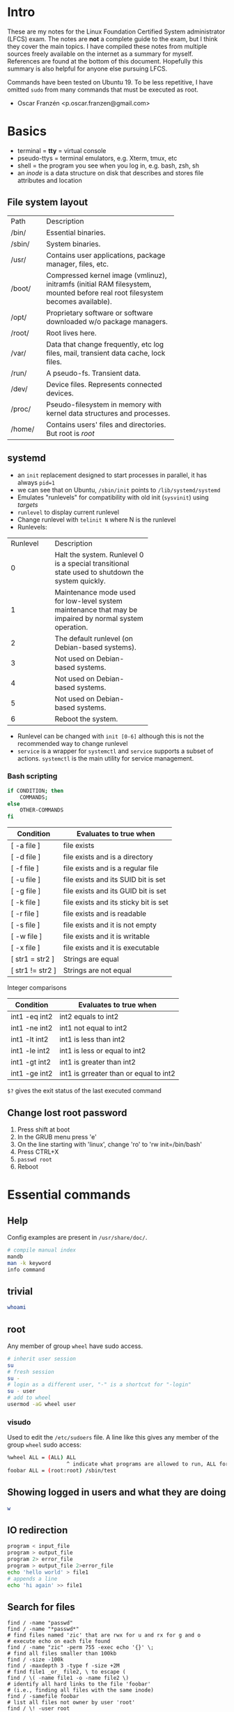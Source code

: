 * Intro
These are my notes for the Linux Foundation Certified System administrator
(LFCS) exam. The notes are *not* a complete guide to the exam, but I think
they cover the main topics. I have compiled these notes from multiple sources
freely available on the internet as a summary for myself. References are found
at the bottom of this document. Hopefully this summary is also helpful for
anyone else pursuing LFCS.

Commands have been tested on Ubuntu 19. To be less repetitive, I have omitted
=sudo= from many commands that must be executed as root.

- Oscar Franzén <p.oscar.franzen@gmail.com>
* Basics
- terminal = *tty* = virtual console
- pseudo-ttys = terminal emulators, e.g. Xterm, tmux, etc
- shell = the program you see when you log in, e.g. bash, zsh, sh
- an /inode/ is a data structure on disk that describes and stores file
  attributes and location
** File system layout
+--------+---------------------------------------------+
| Path   | Description                                 |
+--------+---------------------------------------------+
| /bin/  | Essential binaries.                         |
+--------+---------------------------------------------+
| /sbin/ | System binaries.                            |
+--------+---------------------------------------------+
| /usr/  | Contains user applications, package manager,|
|        | files, etc.                                 |
+--------+---------------------------------------------+
| /boot/ | Compressed kernel image (vmlinuz), initramfs|
|        | (initial RAM filesystem, mounted before real|
|        | root filesystem becomes available).         |
+--------+---------------------------------------------+
| /opt/  | Proprietary software or software downloaded |
|        | w/o package managers.                       |
+--------+---------------------------------------------+
| /root/ | Root lives here.                            |
+--------+---------------------------------------------+
| /var/  | Data that change frequently, etc log files, |
|        |mail, transient data cache, lock files.      |
|        |                                             |
+--------+---------------------------------------------+
| /run/  | A pseudo-fs. Transient data.                |
+--------+---------------------------------------------+
| /dev/  | Device files. Represents connected devices. |
+--------+---------------------------------------------+
| /proc/ | Pseudo-filesystem in memory with kernel data|
|        |structures and processes.                    |
+--------+---------------------------------------------+
| /home/ | Contains users' files and directories. But  |
|        |root is /root/                               |
+--------+---------------------------------------------+
** systemd
- an =init= replacement designed to start processes in parallel, it has always
  =pid=1=
- we can see that on Ubuntu, =/sbin/init= points to =/lib/systemd/systemd=
- Emulates "runlevels" for compatibility with old init (=sysvinit=) using
  /targets/
- =runlevel= to display current runlevel
- Change runlevel with =telinit N= where N is the runlevel
- Runlevels:
+----------+----------------------------------+
| Runlevel | Description                      |
+----------+----------------------------------+
|        0 | Halt the system. Runlevel 0 is a |
|          |special transitional state used to|
|          |shutdown the system quickly.      |
+----------+----------------------------------+
|        1 |Maintenance mode used for         |
|          |low-level system maintenance that |
|          |may be impaired by normal system  |
|          |operation.                        |
|          |                                  |
+----------+----------------------------------+
|        2 | The default runlevel (on         |
|          |Debian-based systems).            |
+----------+----------------------------------+
|        3 | Not used on Debian-based systems.|
+----------+----------------------------------+
|        4 | Not used on Debian-based systems.|
+----------+----------------------------------+
|        5 | Not used on Debian-based systems.|
+----------+----------------------------------+
|        6 |Reboot the system.                |
+----------+----------------------------------+
- Runlevel can be changed with =init [0-6]= although this is not the recommended
  way to change runlevel
- =service= is a wrapper for =systemctl= and =service= supports a subset of
  actions. =systemctl= is the main utility for service management.
*** Bash scripting
#+BEGIN_SRC bash
if CONDITION; then 
	COMMANDS;
else
	OTHER-COMMANDS 
fi
#+END_SRC
| Condition        | Evaluates to true when                |
|------------------+---------------------------------------|
| [ -a file ]      | file exists                           |
| [ -d file ]      | file exists and is a directory        |
| [ -f file ]      | file exists and is a regular file     |
| [ -u file ]      | file exists and its SUID bit is set   |
| [ -g file ]      | file exists and its GUID bit is set   |
| [ -k file ]      | file exists and its sticky bit is set |
| [ -r file ]      | file exists and is readable           |
| [ -s file ]      | file exists and it is not empty       |
| [ -w file ]      | file exists and it is writable        |
| [ -x file ]      | file exists and it is executable      |
| [ str1 = str2 ]  | Strings are equal                     |
| [ str1 != str2 ] | Strings are not equal                 |

Integer comparisons
| Condition     | Evaluates to true when                 |
|---------------+----------------------------------------|
| int1 -eq int2 | int2 equals to int2                    |
| int1 -ne int2 | int1 not equal to int2                 |
| int1 -lt int2 | int1 is less than int2                 |
| int1 -le int2 | int1 is less or equal to int2          |
| int1 -gt int2 | int1 is greater than int2              |
| int1 -ge int2 | int1 is grreater than or equal to int2 |

=$?= gives the exit status of the last executed command
** Change lost root password 
1. Press shift at boot
2. In the GRUB menu press 'e'
3. On the line starting with 'linux', change 'ro' to 'rw init=/bin/bash'
4. Press CTRL+X
5. =passwd root=
6. Reboot
* Essential commands
** Help
Config examples are present in =/usr/share/doc/=.
#+BEGIN_SRC bash
# compile manual index
mandb
man -k keyword
info command
#+END_SRC
** trivial
#+BEGIN_SRC bash
whoami
#+END_SRC
** root
Any member of group =wheel= have sudo access.
#+BEGIN_SRC bash
# inherit user session
su
# fresh session
su -
# login as a different user, "-" is a shortcut for "-login"
su - user
# add to wheel
usermod -aG wheel user
#+END_SRC
*** visudo
Used to edit the =/etc/sudoers= file. A line like this gives any member of the
group =wheel= sudo access:
#+BEGIN_SRC bash
%wheel ALL = (ALL) ALL
                   ^ indicate what programs are allowed to run, ALL for all
foobar ALL = (root:root) /sbin/test
#+END_SRC
** Showing logged in users and what they are doing
#+BEGIN_SRC bash
w
#+END_SRC
** IO redirection
#+BEGIN_SRC bash
program < input_file
program > output_file
program 2> error_file
program > output_file 2>error_file
echo 'hello world' > file1
# appends a line
echo 'hi again' >> file1
#+END_SRC
** Search for files
#+BEGIN_SRC shell
find / -name "passwd"
find / -name "*passwd*"
# find files named 'zic' that are rwx for u and rx for g and o
# execute echo on each file found
find / -name "zic" -perm 755 -exec echo '{}' \;
# find all files smaller than 100kb
find / -size -100k
find / -maxdepth 3 -type f -size +2M
# find file1 _or_ file2, \ to escape (
find / \( -name file1 -o -name file2 \)
# identify all hard links to the file 'foobar'
# (i.e., finding all files with the same inode)
find / -samefile foobar
# list all files not owner by user 'root'
find / \! -user root
# search case insensitive
find / -iname "PassWd"
# identify files with identical permissions to 222
# 222 = w-rx for ugo
find / -perm 222
# at least permission 222
find / -perm -222
# write for u or write for g or write for o
find / -perm /222
# files accessed at least 24 hours ago
find / -atime +1
# uses a previously constructed database
locate file
# update the database
updatedb
#+END_SRC
** Working with files
*** The editor =vi=
| Command | What it does                            |
|---------+-----------------------------------------|
| i       | Insert mode                             |
| ESC     | Exit any mode to command mode           |
| o       | Enter insert mode and insert a new line |
| :wq!    | Write and quit                          |
| :q!     | Quit w/o saving                         |
| :w!     | Force write                             |
| u       | Undo                                    |
| gg      | Go to beginning of file                 |
| G       | Go to end of file                       |
| :/foo   | Search for the string "foo"             |
| n       | Next occurence                          |
| N       | Previous occurence                      |
| :42     | Go to line 42                           |
| dd      | Delete the current line                 |
| x       | Delete the selected character           |
| v       | Select text                             |
| y       | Copy selected text                      |
| p       | Paste selected text                     |
| d       | Delete selected text                    |
*** File globbing
| Example       | Files and directories it matches |
|---------------+----------------------------------|
| ls -l a*      | Beginning with a                 |
| ls -l a?      | Two characters beginning with a  |
| ls -l a[ab]   | aa or bb                         |
| ls -l a[a-c]  | aa, ab or ac                     |
| ls -l a[a-c]* | Begin with aa, ab or ac          |
*** Comparing files
**** diff/diff3
#+BEGIN_SRC bash
diff file1 file2
# output side by side in two columns
diff -y file1 file2
# compare 3 files line by line
diff3
#+END_SRC
*** uniq - collapse consecutive lines
#+BEGIN_SRC 
# Compare only first two characters
uniq -w 2 file
# Prefix lines with number of occurences
uniq -c file
#+END_SRC
*** grep
#+BEGIN_SRC bash
# print the file name of the match
grep -l pattern path
# also search subdirectories of path
grep -lr pattern path
# as above but with case insensitive
grep -lri pattern path
#+END_SRC
*** sed
#+BEGIN_SRC bash
sed 's/source/target/' file
sed 's/source/target/g' file
# case inensitive
sed 's/source/target/gi' file
# apply only on row 2
sed '2s/source/target/' file
# print only changed rows
sed -n 's/source/target/p' file
# prints lines 2 to 4
sed -n 2,4p file
# deletes lines with source
sed '/source/d' file
# delete line 12
sed -n 12d file
# insert "hej" on line 5
sed '5ihej' file
#+END_SRC
*** Other commands
#+BEGIN_SRC bash
# sort based on column 2
sort -k 2 file
# cut using one whitespace as delimiter and print column 1 from file
cut -d " " -f1 file
# print columns 1 and 3 from file
cut -d " " -f1.3 file
ls
# long output
ls -l
# show hidden files
ls -la
# recursive
ls -lR
# list by time stamp
ls -lt
# show directory properties and not its content
ls -ld
# shows current directory
pwd
# print file content
cat
tac
# copy file1 and file2 to dest
cp file1 file2 /dest
# recursive
cp -r source/ target/
# rename a file/dir or move it
mv file1 file2
# remove a directory including read only files
rm -rf dir
# makes parent directories if needed
mkdir -p foo/bar
# removes dir (only if dir is empty)
rmdir dir
sed
# estimate space used by a file or dir (default returns size in kb)
du /sbin/
awk
cut
# substitute string1 with string2
tr string1 string2
# substitute repeated occurences of one character with a single one of
# that character
tr -s ' '
paste
# print last 10 lines of file
tail file
# print last 20 lines
tail -n 20 file
# output the tail of the file as it grows
tail -f file
# print first 10 lines of file
head file
# creates an empty file
touch file
# specific timestamp
touch -t YYMMDDhhmm file
patch
sed
awk
# add line numbers
cat <file> | nl
#+END_SRC
*** I-nodes and links
**** Hard links
More than one file can point to the same i-node. Must be on the same
device. Cannot be directories.
#+BEGIN_SRC bash
# creates a hard link
ln target newname
# the inode will be the same for the files
ls -il
#+END_SRC
**** Symbolic links
Points to a file. If the file is removed the link becomes invalid. Symbolic
links have different inode numbers.
#+BEGIN_SRC bash
ln -s target linkname
# create a symbolic link to sbin in the current dir
ln -s /sbin/
#+END_SRC
**** Show inode for a file or dir
First column shows the i-node number.
#+BEGIN_SRC bash
ls -li
#+END_SRC
** Backup, compression, etc
*** Archiving
#+BEGIN_SRC bash
# make tar.bz2 archive
tar -jcvf file.tar.bz2 *
# uncompress
tar -jxvf file.tar.bz2
# print content of tar file
tar -tf file.tar
# delete a file from a tar file
tar --delete -f test.tar file
#+END_SRC
*** Backups
**** dd
The =dd= program is very useful for making copies of raw disk space. A common
joke with =dd= is that is stands for *data destroyer*, so it should be noted that
it's a very dangerous utility.

Write a file containing zeros:
#+BEGIN_SRC bash
dd if=/dev/zero of=/mnt/drive/foobar bs=2G count=1
#+END_SRC
***** Create a backup
The device _must_ be unmounted
#+BEGIN_SRC bash
dd if=/dev/sda of=/system_images/sda.img
# make a complete copy of one disk onto another
dd if=/dev/sda of=/dev/sdb
#+END_SRC
***** Restore a backup
#+BEGIN_SRC bash
dd if=/system_images/sda.img of=/dev/sda
#+END_SRC
***** Copy Master Boot Record (MBR)
#+BEGIN_SRC bash
# MBR is always stored in the first 512 bytes of the disk
# bs sets the block size, count copies this number of blocks
# bs*count is the amount of data copied
dd if=/dev/sda of=mbr_sda.backup bs=512 count=1
#+END_SRC
**** rsync
#+BEGIN_SRC bash
rsync -avr source dest
# -z adds compression
rsync -avrz source user@192.168.0.2:~/dest
# use ssh
rsync -avre ssh source user@192.168.0.2:~/dest
#+END_SRC
** Permissions
*** Octal representations of permissions
Sum represents combinations.
| Octal | Meaning       |
|-------+---------------|
|     0 | no permission |
|     1 | x             |
|     2 | w             |
|     4 | r             |
|     5 | rx            |
|     6 | rw            |
|     7 | rwx           |

#+BEGIN_SRC shell
# change owner
chown
# change group
chgrp
# change permissions
chmod
# example of chmod
chmod u+rwx,g+r,o+r fil
#+END_SRC

**** Examples
| Octal | Meaning          |
|-------+------------------|
|  0666 | rw for everyone  |
|  0777 | rwx for everyone |

*** setuid, setgid
Run a program as the user/group set as owner of the file. Cannot be applied to
bash scripts.
#+BEGIN_SRC bash
chmod u+s test
chmod g+s test
#+END_SRC
*** Sticky bit
When a directory's sticky bit is set, the filesystem treats the files in such
directories in a special way so only the file's owner, the directory's owner, or
root user can rename or delete the file. Without the sticky bit set, any user
with write and execute permissions for the directory can rename or delete
contained files, regardless of the file's owner. For example =/tmp/= has +t.
#+BEGIN_SRC bash
chmod +t directory_name
#+END_SRC
*** Extended attributes
Metadata associated with files. Extended attributes are not interpreted by the
file system. Extended attributes consists of namespaces. Stored in the /inode/
of the file. ACL uses the =system= namespace.

Examples:
| Flag | Meaning                                                  |
|------+----------------------------------------------------------|
| I    | Immutable, no user can change it. No hard links.         |
| a    | Apppend-only                                             |
| A    | No-atime-update (access time of the file is not updated) |
#+BEGIN_SRC bash
lsattr
=chattr [+|-|=mode] filename=
#+END_SRC
*** umask
Can be used to remove permissions from newly created files.
#+BEGIN_SRC bash
# remove write permissions from newly created files
umask 222
#+END_SRC
** Root
Sudo file is stored in =/etc/sudoers/= and =/etc/sudoers.d/=.
#+BEGIN_SRC bash
$ sudo -s
#+END_SRC
** Processes and resource limits
*** Process types
+-----------------+------------------------------------------------+
| Process type    | Description                                    |
|                 |                                                |
+-----------------+------------------------------------------------+
|   Interactive   |   Need to be started by a user, either at a    |
|     process     |           command line or through a            |
|                 |              graphical interface.              |
+-----------------+------------------------------------------------+
| Batch Processes | Automatic processes which aree scheduled from  |
|                 |and then disconnected from the terminal.        |
+-----------------+------------------------------------------------+
| Daemons         | Server processes running continuously. Mauny   |
|                 |launched during system startup.                 |
+-----------------+------------------------------------------------+
| Threads         | Lightweight processes that are run under the   |
|                 |umbrella of a main process.                     |
+-----------------+------------------------------------------------+
| Kernel threads  | Kernel tasks that users neither start nor      |
|                 |terminate and have little control over.         |
+-----------------+------------------------------------------------+
*** Useful commands
#+BEGIN_SRC bash
ps
ps -u <username>
pgrep
kill
pkill
# kill all processes owned by group with GID=99
pkill -G 99
# kill all processes whose parent process is 4992
pkill -P 4992
killall
#+END_SRC
*** ulimit
Used to get or set resource limits.
#+BEGIN_SRC bash
# see current limits
ulimit -a
#+END_SRC
**** Limit stack size
When you call a function, a new "namespace" is allocated on the stack. That's
how functions can have local variables. As functions call functions, which in
turn call functions, we keep allocating more and more space on the stack to
maintain this deep hierarchy of namespaces.

To curb programs using massive amounts of stack space, a limit is usually put in
place via ulimit -s. If we remove that limit via ulimit -s unlimited, our
programs will be able to keep gobbling up RAM for their evergrowing stack until
eventually the system runs out of memory entirely.

#+BEGIN_SRC bash
ulimit -s 4096
#+END_SRC
*** Set global resource limits
- Done in =/etc/security/limits.conf=
- Config format:
 #+BEGIN_SRC
 *    hard    nproc    10
 ^ user group or all (*)

      ^ hard or soft limit

              ^ whatever should be enforced (number of processes here)

                       ^ the actual limit
 #+END_SRC
** Inspect library dependencies
Use =ldd <command>=.
** Useful utils
*** tree
Prints tree structure of a directory.
#+BEGIN_SRC bash
apt-get install tree
tree
#+END_SRC
** Locate a program
#+BEGIN_SRC bash
which ls
# also locates where man page is (+ source code)
whereis ls
#+END_SRC
* Operation of running systems
** Boot, reboot, shutdown
#+BEGIN_SRC bash
# power off, -h as in halt
shutdown -h now
# reboot
shutdown -r now
# legacy commands
reboot
halt
poweroff
#+END_SRC
** Modules
- Modules have =*.ko= extensions and are found in
  =/lib/modules/<kernel-version/=
- =lsmod= lists loaded modules
- =modprobe= to load module using a database of dependency information
  - Modules can be loaded specifying parameters: =modprobe e1000e debug=2
    copybreak=256=
  - =/etc/modprobe.d/= contains default parameters applied when loading a module
    with modprobe
  - Module dependencies will be loaded as well
- =modprobe -r= to unload module
- =insmod= is another way to load modules directly
- =rmmod= is another way to unload modules
- =modinfo= to show details such as version, module dependencies, supported
  hardwares, what parameters can be supploed during loading etc.
- =depmod= to rebuild the module database
** GRand Unified Boot loader (GRUB)
- Config is =/etc/default/grub= and if it is modified then run =update-grub=
after (the actual file read by GRUB at boot is =/boot/grub/grub.cfg/=, but it
should not be modified manually).
- If GRUB is not installed for some reason, install it with =grub-install
  /dev/sdX=
** Manage processes
*** mpstat
#+BEGIN_SRC bash
apt-get install sysstat
mpstat
# -P to indicate which cpus
# -u for CPU utilization
# 2 second intervals
# 3 reports
mpstat -P ALL -u 2 3
#+END_SRC
*** ps
| Term | Desc              |
|------+-------------------|
| pid  | Process id        |
| ppid | Parent process id |
#+BEGIN_SRC bash
# all processes
# BSD style syntax
ps aux
# UNIX style syntax
ps -aux
ps -eo pid,ppid,cmd,%cpu,%mem --sort=-%cpu
#+END_SRC
| column  | meaning                                                         |
|---------+-----------------------------------------------------------------|
| user    | owner                                                           |
| pid     | process ID                                                      |
| %cpu    | CPU time divided by the time the process has been running       |
| %mem    | resident set size divided by memory of the machine              |
| VSZ     | virtual memory in KiB                                           |
| RSS     | resident memory in KiB, i.e. non-swapped physical memory        |
| tty     | attached terminal                                               |
| stat    | process state                                                   |
| start   | start time of the process                                       |
| time    | cumulative CPU time                                             |
| command | command, those within [] are system processes of kernel threads |
*** /proc/
- Processes are actually directories in =/proc/[pid]=
- Contains current state of each process running
  - Child processes
  - Memory usage
- =/proc/meminfo=
- =/proc/sys/=
  - Contains tunable kernel parameters as plain text files
  - Can be changed with =sysctl= (or by writing to files directly)
    - Print kernel setting: =sysctl kernel.pid_max=, corresponding to
      =/proc/sys/kernel/pid_max=
    - =sysctl -a= prints all available settings
  - =/etc/sysctl.conf= contains parameters applied during boot, to make a change
    permanent, add it to this file. To apply current config without rebooting,
    run =sysctl -p=
*** list open files by a process
#+BEGIN_SRC bash
lsof -p [pid]
#+END_SRC
*** Priorities
Lower niceness means higher priority. Range is from -20 to 19.
#+BEGIN_SRC bash
# run a program with modified scheduling priority
nice -n value command
# alter priority of running processes (only root)
renice -n value [pid]
#+END_SRC
*** kill
#+BEGIN_SRC bash
# send SIGTERM
kill pid
# send SIGKILL
kill -9 pid
# list all available signals
kill -l
#+END_SRC
**** Signals
| Signal  | Description                                       |
|---------+---------------------------------------------------|
| SIGHUP  | Terminate                                         |
| SIGINT  | Terminate, interrupt from keyboard, CTRL-C        |
| SIGFPE  | Core dump, sent from kernel                       |
| SIGKILL | Terminate, abnormal termination                   |
| SIGTERM | Terminate, graceful termination (default in kill) |
| SIGSTOP | Stop, cannot be handled or ignored                |
| SIGTSTP | CTRL-Z                                            |
| SIGCONT | Continue                                          |
| SIGCHLD | Ignore, child stopped                             |
| SIGPIPE | Terminate, broken pipe, socket closed             |
*** crontab
#+BEGIN_SRC bash
crontab -e
# or as root to modify a specific users cron jobs
crontab -e -u user
#+END_SRC
*** at
#+BEGIN_SRC bash
apt-get install at
service atd status
at
atq
atrm
#+END_SRC
*** sar
System activity reporter.
#+BEGIN_SRC bash
# CPU usage report 3 times in intervals of 3 seconds
sudo sar 3 3
#+END_SRC
*** misc
#+BEGIN_SRC bash
pgrep name
pstree
uptime
strace
free
# mainly for virtual memory stats but also for CPU, process and disk statistics
vmstat
pmap
iotop
iostat
# prioritize a process in io scheduling
ionice
#+END_SRC
*** 
** AppArmor
- Alternative to SELinux
- Profile based
- Two modes:
  1. Enforce
  2. Complain
#+BEGIN_SRC bash
apt-get install apparmor-profiles
apparmor_status
# put profile in complain mode
aa-complain
# put profile in enforcement mode
aa-enforce
#+END_SRC
** Package managers
*** dpkg
A low-level package manager. Database is located in =/var/lib/dpkg=.
#+BEGIN_SRC bash
# list installed packages
dpkg -l
# list installed files from a package
dpkg -L package
# query status of an installed package
dpkg -s package
# list content of deb package
dpkg -c package.deb
# install deb package
dpkg -i package.deb
# remove package
dpkg -r package.deb
#+END_SRC
*** Advanced Packacking Tool (apt)
- Based on =dpkg=.
#+BEGIN_SRC bash
apt-cache search term
apt-cache show pkg
# Show packages whose name starts with prefix
apt-cache pkgnames openjdk
# Search all packages that contains file
apt-file search file
# List all files in the pkg. pkg doesn't need to be installed or fetched
apt-file list pkg
apt-get autoremove
apt-get clean
apt-get update
apt-get install pkg
apt-get [--purge] remove pkg
apt-get upgrade
#+END_SRC
* User and group management
** /etc/passwd
The second field is password, is it has an =x=, then passwords are managed by
=/etc/shadow=. =/etc/passwd= has 644 permissions that means anyone can read
it. This is because system programs and user apps need to read the information
in that file. On the other hand, =/etc/shadow= has 400 permissions. =/etc/shadow= is
preferred way to keep passwords as it prevents anyone to read hashed passwords.
** Adding users
#+BEGIN_SRC bash
sudo su
groupadd test
useradd mrtest
useradd mstest
usermod -a -G test mrtest
usermod -a -G test mstest
# lock user account
usermod -L username
# A locked password prevents a user to authenticate with that password, however, user
# can authenticate by other means, e.g. ssh keys etc. Locking an account eliminates to
# authenticate and use that account in any way,
passwd -l username
mkdir /mnt/asdf
touch /mnt/asdf/acl.txt
chgrp -R test /mnt/asdf/
chmod ug+rwx /mnt/asdf
chmod o+rx-w /mnt/asdf
# The point is to give a user access to /mnt/asdf without adding the user to the test group
# since that also gives access to other files.
userdel user
# chage (change user password expiry)
chage <username>
# create system account (default shell should be nologin)
useradd -r -s /usr/sbin/nologin
#+END_SRC
** ACL
- If files inside a directory where a default ACL has been set do not have a ACL
  of their own, they inherit the default ACL of their parent directory.
*** Install =getfacl= and =setfacl=:
=sudo apt-get install acl=
*** Check compatibility of the file system with ACL:
=tunefs -l /dev/sda2 | grep "Default mount options"
*** =setfacl -m u:rand:rw /mnt/asdf/test.txt=
*** =getfacl test.txt=
*** Set to a directory: 
=setfacl -m d:o:r /mnt/test/=
*** Remove all ACL:
=setfacl -b /mnt/test/=
** Adding sudo capability for a user
Don't edit /etc/sudoers or /etc/sudoers.d/ directly, rather use =visudo=,
because problems are checked before saving. For example, to add =sudo=
capability for user "test" add this line:
#+BEGIN_SRC 
test ALL=(ALL:ALL) ALL
#+END_SRC
** Show which shell is used
#+BEGIN_SRC bash
echo $SHELL
#+END_SRC
** Bash restricted shell
Prevents:
- cd directories
- changing certain environment variables
- specify an absolut path in any command
- IO redirecting
#+BEGIN_SRC bash
bash -r
#+END_SRC
** Pluggable Authentication Modules (PAM)
- Provides authentication policies in a uniformed and modular way for various
applications. A PAM-aware application invokes libpam which in turn checks these
configuration files to apply rules and invokes PAM modules. PAM integrates
low-level authentication modules into a high-level API that provides dynamic
authentication support for applications. This allows developers to write
applications that require authentication, independently of the underlying
authentication system.
- _To employ PAM, an application/program needs to be “PAM aware“; it needs to have
been written and compiled specifically to use PAM. To find out if a program is
“PAM-aware” or not, check if it has been compiled with the PAM library using
=ldd command=._
- Main config file is =/etc/pam.conf= and =/etc/pam.d/= contain PAM config files
  for each PAM-aware program.
- PAM libraries are found in =/usr/lib/x86_64-linux-gnu/security= (many so files
  here have man pages: =man listfile=)
** Show available shells and who I am
#+BEGIN_SRC bash
cat /etc/shells
echo $USER
#+END_SRC
* Networking
** Basic networking
=ifconfig= is deprecated, use =ip=
*** Show IP address configuration
ip addr show
ip a s
*** set IP using nmgui/nmci
#+BEGIN_SRC bash
nmtui
nmcli # CLI for network manager
#+END_SRC
*** set IP manually
ip link set eth0 down
ip addr add 192.168.0.2/24 dev eth0
ip link set eth0 up
*** set hostname
Modify: /etc/hostname
Show current hostname: hostname
*** Static DNS entries
/etc/hosts
** Installing an ftp server
Install the very secure ftp server and configure it for anonymous access to a specific directory.
1. =sudo apt-get install vsftpd=
2. =sudo service vsftpd start=
3. Config file is =/etc/vsftpd.conf=
   - Create a directory for data (anonymous access will be allowed):
     =sudo mkdir /datamkdir /mnt/asdf/=
4. Modify the config file:
   - =sudo vim /etc/vsftpd.conf=
   - Make sure the settings are:
     #+BEGIN_SRC shell
     anonymous_enable=YES
     anon_root=/data/
     no_anon_password=YES
     write_enable=YES
     local_enable=YES
     #+END_SRC
   - Restrict users to their home directories:
     #+BEGIN_SRC 
     chroot_local_user=YES
     chroot_list_enable=YES
     chroot_list_file=/etc/vsftpd_chroot_list
     #+END_SRC
   - Create an empty file: =touch /etc/vsftpd_chroot_list=
   - Rate limits in kb:
     #+BEGIN_SRC 
     anon_max_rate=10240 # 10 kb
     local_max_rate=20480 # 20 kb
     max_per_ip=5 # 5 connections
     #+END_SRC
   - Restrict data transfers to this port range:
     #+BEGIN_SRC 
     pasv_enable=YES
     pasv_max_port=15500
     pasv_min_port=15000
     #+END_SRC
** Firewall
- The kernel firewall is *NetFilter*
- The utility to manage rules is *iptables*
- A frontend for *iptables* is UncomplicatedFirewall (*ufw*)
**** iptables
#+BEGIN_SRC bash
# list rules
iptables -L
# verbose
iptables -L -v
#+END_SRC
**** ufw
#+BEGIN_SRC bash
ufw allow ssh/tcp
ufw logging on
ufw enable
ufw status
# block all network connections from one IP
ufw deny from 15.15.15.51
# block entire subnet
ufw deny from 15.15.15.0/24
# only for a specific network interface
ufw deny in on eth0 from 15.15.15.51
# allow ssh
ufw allow ssh
# or
ufw allow 22
ufw allow from 15.15.15.0/24 to any port 873
#+END_SRC
** Show ports opened by a process
#+BEGIN_SRC bash
# all processes
netstat -tln 
#+END_SRC
** Routing
Routing IP traffic:
#+BEGIN_SRC bash
ip route show
# or
route -n
# Add route to 192.0.2.1 through 10.0.0.1
ip route add 192.0.2.1 via 10.0.0.1
#+END_SRC

To configure system as route forward must be enabled:
=echo 1 > /proc/sys/net/ipv4/ip_forward=
** Mount NFS share
#+BEGIN_SRC bash
# only client package needed, no need for server components
apt-get install nfs-common
mount -t nfs <IP>:/NameOfShare /mnt/my_mounted_nfs
#+END_SRC

Permanently, by adding line to =/etc/fstab=:
#+BEGIN_SRC bash
IP:/NFS-SHARE/    /mount/point    nfs    defaults    0    0
#+END_SRC
** Running NFS server to share directories
#+BEGIN_SRC bash
apt-get install nfs-kernel-server
#+END_SRC
** Recursive DNS caching server
- =apt-get install bind9 bind9utils=
- =named= is one service within bind, its config is
  =/etc/bind/named.conf.options=, add the following so its within =options {
  ... }=:
 #+BEGIN_SRC bash
 recursion yes;
 # use google name servers as forwarders
 forwarders {
    8.8.8.8;
    8.8.4.4;
 };
 #+END_SRC
- Local zones are configured in =/etc/named.conf.local=, examples:
 #+BEGIN_SRC bash
 # DNS -> IP
 zone "testing.example.com." IN {
     type master;
     file "/etc/bind/db.testing.example.com";
 };
 
 # for reverse DNS, i.e. IP -> DNS
 zone "2.0.10.in-addr.arpa" IN {
     type master;
     file "/etc/bind/2.0.10.in-addr.arpa";
 };
 #+END_SRC
- Content of =/etc/bind/db.testing.example.com=:
 #+BEGIN_SRC bash
 $TTL   604800
 @      IN      SOA    testing.example.com. root.testing.example.com. (
                             3; <-- serial increment
                             ...
                             ...
                             ...
                             ...)
@       IN      NS     ns.testing.example.com.
ns      IN      A      10.0.2.15
web1    IN      A      10.0.2.16
@       IN      AAAA   ::1
 #+END_SRC
- Content of =/etc/bind/2.0.10.in-addr.arpa=:
 #+BEGIN_SRC bash
 ; SOA lines are same as before
 @      IN      NS     ns.testing.example.com.
 15     IN      PTR    ns.testing.example.com.
 16     IN      PTR    web1.testing.example.com.
 #+END_SRC
- Use =named-checkzone= to check for errors
- Restart bind: =service bind9 restart=
- Don't forget to change name server on the system to try it (or use =dig @IP
  domain=)
* Storage configuration
- SSD naming schjeme is =/dev/nvme{order}n{ns}p{part}= where ={order}= is the
  disk order number, ={ns}= is the namespace, and ={part}= is the partition
  number.
- =blkid= can be used to identify block device attributes.
- =lsblk= lists all block devices found.
  =lsblk -f= prints file system type and UUID
** Partioning
- Partitions can be MBR or GPT
  - Limit of maximum 4 partitions with MBR
  - Limit of maximum 128 partitions with GPT
- For MBR, an extended partition is a normal partition that has been divided
  into multiple logic partitions so that it is possible to have more than four
  partitions. Only *one* extended partition can be present.
- For creating MBR, use =fdisk=, for GPT use =parted= (can also create MBR) or
  =gdisk=.
#+BEGIN_SRC bash
fdisk
# list all partitions
fdisk -l
parted -l
#+END_SRC
** File systems
Applications do not access the physical disk directly. Instead, application code
access data contents by file names which is an abstraction by the filesystem.
Every file is associated with an inode. inode is a datastructures that holds
following metadata about the file:
*** Examples
- ext3
- ext4
- btrfs
- xfs
- vfat (non-Linux)
- ntfs (non-Linux)
- hfs (non-Linux)
Available file system creation utilities: =ls -l /sbin/mkfs*=
*** tune2fs
Tune ext file system parameters such as:
- maximum mount count before =fsck= is called
- time interval between =fsck= 
- =tune2fs -l <dev-node>= to see all parameters that can be updated.
** Mounting
UUIDs are reliable because they are unique and consistent. Filesystem UUIDs are
generated when creating (format) a filesystem.
#+BEGIN_SRC bash
mount filesystem_uuid /mount-point
mount partition_label /mount-point
# List all mounted filesystems
mount -l
#+END_SRC
** Fix file system errors
- Should only be run on unmounted file systems
- Main utility: =fsck= (files recovered by this program are placed in the
  =lost+found= directory at the root of the file system)
- The easiest way to force a check of the filesystem on next reboot is to create
  a file =/forcefsck= at the filesystem
** df
#+BEGIN_SRC bash
# -T adds "Type" column
df -hT
#+END_SRC
** Encrypted partition
Options are dm-crypt and Linux Unified Key Setup (LUKS). LUKS is more secure
(according to =info cryptsetup=).
#+BEGIN_SRC bash
apt-get install cryptsetup
# setup a partition
cryptsetup luksFormat /dev/sdb1
# initializes the volume, and sets an initial key or passphrase
cryptsetup luksOpen /dev/sdb1 testing
# You can see a mapping name /dev/mapper/testing
ls -l /dev/mapper/testing
cryptsetup -v status testing
# Create a file system
mkfs.ext4 /dev/mapper/testing
# Mount
mount -t ext4 /dev/mapper/testing /mnt/point
# Unmount
umount /mnt/point
cryptsetup luksClose /dev/mapper/testing
#+END_SRC
*** Mount at boot
To mount an encrypted partition at boot time, add a normal entry to
=/etc/fstab=. =/etc/fstab= is not aware that device is encrypted.
1. Make entry in =/etc/fstab=:
 #+BEGIN_SRC bash
 /dev/mapper/testing /media/enc ext4 defaults 0 2
 #+END_SRC
2. Make entry in =/etc/crypttab=. If key-file is omitted, secret will be asked
   from the console.
 #+BEGIN_SRC bash
 testing /dev/sda1 luks-secret-file
 # or specify the fourth field as "none" to prompt for passphrase
 # interactively from console
 testing /dev/sda1 none luks
 #+END_SRC
*** Encrypt a swap device
Data written to the swap device can contain sensitive information, and as such
it is important to consider security.
1. Find out the partition that is currently being used for swap, then deactivate
   it:
   #+BEGIN_SRC bash
   cat /proc/swap
   #+END_SRC
2. swapoff /dev/sda2
3. Format:
 #+BEGIN_SRC bash
 cryptsetup luksFormat /dev/sda2
 cryptsetup luksOpen /dev/sda2 swapcrypt
 #+END_SRC
4. Make it swap
 #+BEGIN_SRC bash
 mkswap /dev/mapper/swapcrypt
 #+END_SRC
5. Test it
 #+BEGIN_SRC bash
 swapon /dev/mapper/swapcrypt
 cat /proc/swaps
 #+END_SRC
6. Add entry to =/etc/crypttab=
 #+BEGIN_SRC bash
 swapcrypt /dev/sda2 /dev/urandom swap,cipher=aes-cbc-essiv:sha256,size=256
 #+END_SRC
7. Add entry to =/etc/fstab=
 #+BEGIN_SRC bash
 /dev/mapper/swapcrypt none swap defaults 0 0
 #+END_SRC
** Swap space
Virtual memory can make Linux function as if it has more memory than it
physically has, and works in two ways:
1. Many programs don't use all the memory they have permission to use. This is
   because child processes are created using copy-on-write (COW) and only gets a
   new page of memory if there is a change.
2. Memory can be swapped to disk when inactive and only recalled when needed
   again.
#+BEGIN_SRC bash
mkswap /dev/sdX1
swapon /dev/sdX1
swapoff
cat /proc/swaps
#+END_SRC
Add entry to =/etc/fstab=:
#+BEGIN_SRC bash
/dev/sdX1 swap swap sw 0 0
#+END_SRC
** Quota
Disk quotas control maximum space particular users can have on the disk. Quotas
are based per filesystem basis. There are limits on number of blocks and
inodes. These limits are expressed as *soft* and *hard* limits. Hard limits can
never be exceeded. _Soft limits can be exceeded for a grace period_.
*** Creating quotas
1. Install:
 #+BEGIN_SRC bash
 apt-get install quota
 #+END_SRC
2. File systems must be mounted with the =usrquota= or =grpquota= options.
 #+BEGIN_SRC bash
 mount -o usrquota /dev/sdxN /mount-point
 #+END_SRC
3. Generate quota accounting files (stored in root of quoted filesystem):
 #+BEGIN_SRC bash
 quotacheck -v /media/
 #+END_SRC
 =quotacheck= is also used to update quotas.
4. Turn on quotas:
 #+BEGIN_SRC bash
 # -u = user quotas, the default (can be omitted)
 quotaon -vu /media/usb
 #+END_SRC
5. Set up quotas per user or group:
 #+BEGIN_SRC bash
 edquota user
 #+END_SRC
6. To change grace period (editor will launch):
 #+BEGIN_SRC bash
 edquota -t
 #+END_SRC
7. To query quota information of current user:
 #+BEGIN_SRC bash
 quota
 #+END_SRC
*** Turn quotas off
#+BEGIN_SRC bash
quotaoff
#+END_SRC
** RAID
- Redundant Array of Independenty Disks (RAID), spreads I/O over multiple disks
- Can be hardware or software (part of the kernel)
- With hardware RAID, the OS is unaware that RAID is in use
- If hardware controller fails, an identical one must be used; however, in
  software RAID the same disks can be attached to any controller for lower- to
  mid-range hardware.
+------+------------------------------------------------------+
|Level | Description                                          |
+------+------------------------------------------------------+
|     0| No data spreading across disks. No redundancy.       |
+------+------------------------------------------------------+
|     1| Mirroring. Each disk has a duplicate.                |
+------+------------------------------------------------------+
|     5|Rotating parity stripe. A single drive failure does   |
|      |not cause data loss.                                  |
+------+------------------------------------------------------+
|     6| Can handle loss of two disks.                        |
+------+------------------------------------------------------+
|    10| Can be seen as RAID 1+0.                             |
+------+------------------------------------------------------+
*** Configure software RAID
1. Create partitions on each disk
2. Create a RAID device:
 #+BEGIN_SRC bash
 apt-get install mdadm
 mdadm --create /dev/md0 --level=5 --raid-devices=4 /dev/sdb /dev/sdc /dev/sdd /dev/sde
 #+END_SRC
3. Format RAID device:
 #+BEGIN_SRC bash
 mkfs.ext4 /dev/md0
 #+END_SRC
4. Make it persistent, such that after a reboot the RAID array will reform:
 #+BEGIN_SRC bash
 mdadm --detail --scan >> /etc/mdadm/mdadm.conf
 #+END_SRC
5. Update =/etc/fstab=:
 #+BEGIN_SRC bash
 echo -e "/dev/md0\t/mnt/raid5-md0\text4\tdefaults\t0\t0" >> /etc/fstab
 #+END_SRC
6. Mount the RAID device:
 #+BEGIN_SRC bash
 mkdir /mnt/raid5-md0
 mount /dev/md0 /mnt/raid5-md0
 #+END_SRC
7. Examine RAID status:
 #+BEGIN_SRC bash
 cat /proc/mdstat
 #+END_SRC
8. The raid device can be stopped using:
 #+BEGIN_SRC bash
 mdadm -S /dev/md0
 #+END_SRC
9. Monitoring of the device can be done with:
 #+BEGIN_SRC bash
 mdadm --detail /dev/md0
 cat /proc/mdstat
 #+END_SRC
10. Edit =/etc/mdadm/mdadm.conf= and change =MAILADDR root= to =MAILADDR
    any@email.domain=
** Create logical volumes
LVM groups one or more physical volumes into volume groups, which can be
sub-divided into logical volumes, which mimic nominal disk partitions.

The steps are:
1. create partitions using fdisk
2. Install tools:
 #+BEGIN_SRC bash
 apt-get install lvm2
 #+END_SRC
3. Initialize physical volumes for use by LVM:
 #+BEGIN_SRC bash
 pvcreate /dev/sdb1
 pvcreate /dev/sdb2
 #+END_SRC
4. Merge sdb1 and sdb2 into one group:
 #+BEGIN_SRC bash
 vgcreate vg0 /dev/sdb1 /dev/sdc1
 #+END_SRC
5. Create the logical volume:
 #+BEGIN_SRC bash
 lvcreate --size 350M --name lv1 vg0
 #+END_SRC
6. Display physical volumes:
 #+BEGIN_SRC bash
 pvdisplay
 #+END_SRC
7. Display logical volumes:
 #+BEGIN_SRC bash
 lvdisplay
 #+END_SRC
8. Logical volumes are now in =/dev/vg0/lv*=
9. Format and mount
 #+BEGIN_SRC bash
 mkfs.ext4 /dev/vg0/lv0
 mkdir /mnt/lv0
 mount -t ext4 /dev/vg0/lv0 /mnt/lv0
 #+END_SRC
10. =df -h=
11. Add to =/etc/fstab=
12. Add another physical volume to the logical:
 #+BEGIN_SRC bash
 vgextend vg0 /dev/sdc1
 lvextend --size +100M /dev/vg0/lv0
 lvreduce --size 100M /dev/vg0/lv0
 #+END_SRC
When resizing volumes it is useful to create a snapshot of logical volumes with
the =lvcreate -s= or =lvcreate --snapshot= switch to ensure that data is not
lost. To do so there must be enough room on the volume group first. The
following is a demonstration of a snapshot for =lv0=:
#+BEGIN_SRC bash
lvcreate --size 100M --snapshot --name l-vol0-snapshot /dev/vg0/lv0
#+END_SRC
* Virtualization
1. Install virtualization tools:
 #+BEGIN_SRC bash
 apt-get install qemu-kvm virtinst
 virt-install
 virsh
 #+END_SRC
* Additional
- =mkfifo= (named pipes)
- review =vim=
- see man page of =touch=
- compare binary files: =cmp=
- =md5sum=
- Check primary language of a system
 #+BEGIN_SRC bash
 echo $LANGUAGE
 echo $LANG
 #+END_SRC
- Print all environmental variables
 #+BEGIN_SRC bash
 env
 printenv
 #+END_SRC
* References
- https://training.linuxfoundation.org/certification/linux-foundation-certified-sysadmin-lfcs/
- http://www.obriain.com/training/LFCS/LFCS_v1.5.pdf
- https://github.com/jjberrow/LFCS_Study_Guide/
- https://github.com/simonesavi/lfcs
- https://github.com/ttwd80/lfcs/tree/master/domains
- https://github.com/karakays/lfcs
- https://www.tecmint.com/category/lfcs/
- https://stackoverflow.com/questions/14471564/what-does-ulimit-s-unlimited-do
- https://www.tecmint.com/category/lfcs/
